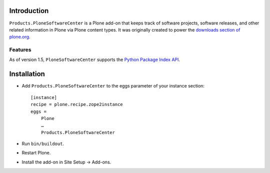 
Introduction
============

``Products.PloneSoftwareCenter`` is a Plone add-on that keeps track of software projects,
software releases, and other related information in Plone via Plone content types.
It was originally created to power the `downloads section of plone.org`_. 

Features
--------

As of version 1.5, ``PloneSoftwareCenter`` supports the `Python Package Index API`_.

.. _`Python Package Index API`: http://peak.telecommunity.com/DevCenter/EasyInstall#package-index-api

.. _`downloads section of plone.org`: http://plone.org/products

Installation
============

* Add ``Products.PloneSoftwareCenter`` to the eggs parameter of your instance section::

    [instance]
    recipe = plone.recipe.zope2instance
    eggs =
        Plone
        …
        Products.PloneSoftwareCenter

* Run ``bin/buildout``.
* Restart Plone.
* Install the add-on in Site Setup -> Add-ons.

